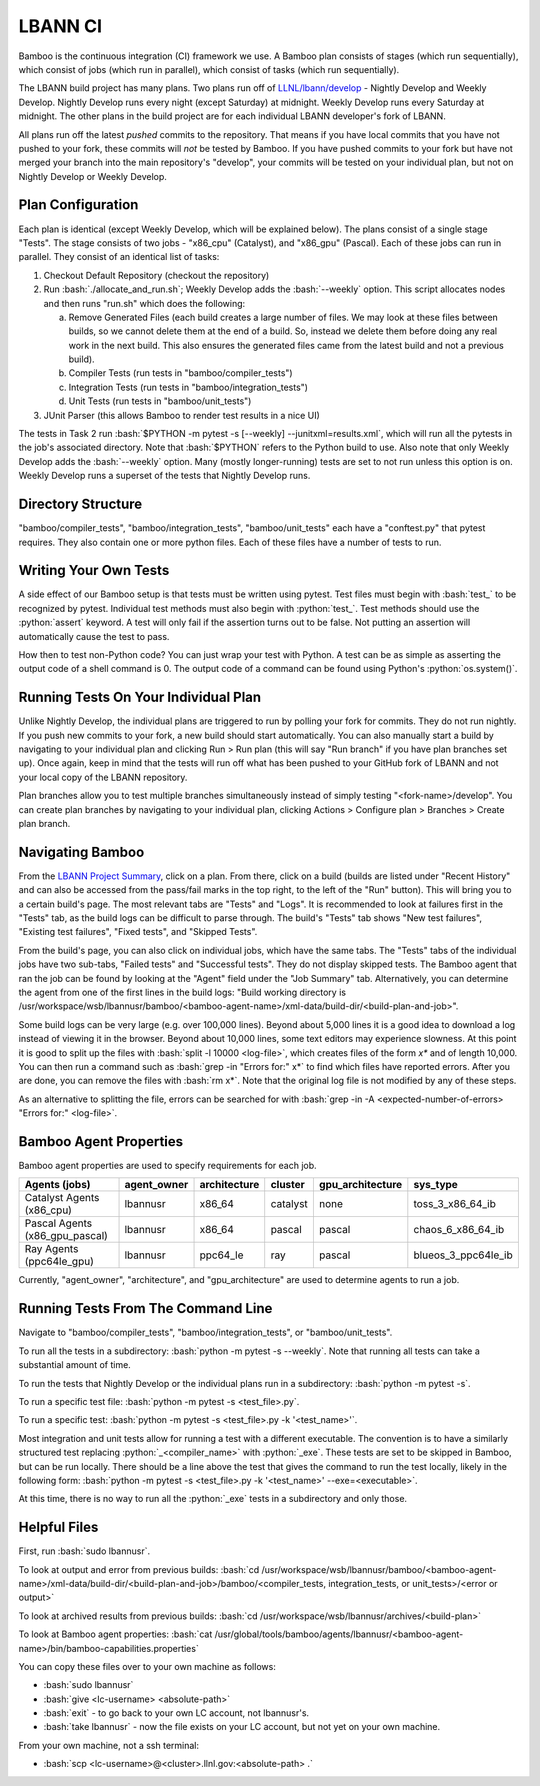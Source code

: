 .. role:: bash(code)
          :language: bash

.. role:: python(code)
          :language: python

LBANN CI
====================

Bamboo is the continuous integration (CI) framework we use.
A Bamboo plan consists of stages (which run sequentially),
which consist of jobs (which run in parallel),
which consist of tasks (which run sequentially).

The LBANN build project has many plans.
Two plans run off of `LLNL/lbann/develop <https://github.com/LLNL/lbann/tree/develop>`_
- Nightly Develop and Weekly Develop.
Nightly Develop runs every night (except Saturday) at midnight.
Weekly Develop runs every Saturday at midnight.
The other plans in the build project are for each individual LBANN developer's
fork of LBANN.

All plans run off the latest *pushed* commits to the repository.
That means if you have local commits that you have not pushed to your fork,
these commits will *not* be tested by Bamboo.
If you have pushed commits to your fork but have not merged your branch into
the main repository's "develop",
your commits will be tested on your individual plan,
but not on Nightly Develop or Weekly Develop.

Plan Configuration
----------------------------------------
Each plan is identical (except Weekly Develop, which will be explained below).
The plans consist of a single stage "Tests".
The stage consists of two jobs - "x86_cpu" (Catalyst), and "x86_gpu" (Pascal).
Each of these jobs can run in parallel.
They consist of an identical list of tasks:

1. Checkout Default Repository (checkout the repository)

2. Run :bash:`./allocate_and_run.sh`;
   Weekly Develop adds the :bash:`--weekly` option.
   This script allocates nodes and then runs "run.sh" which does the following:

   a. Remove Generated Files (each build creates a large number of files.
      We may look at these files between builds,
      so we cannot delete them at the end of a build.
      So, instead we delete them before doing any real work in the next build.
      This also ensures the generated files came from the latest build and not
      a previous build).

   b. Compiler Tests (run tests in "bamboo/compiler_tests")

   c. Integration Tests (run tests in "bamboo/integration_tests")

   d. Unit Tests (run tests in "bamboo/unit_tests")

3. JUnit Parser (this allows Bamboo to render test results in a nice UI)


The tests in Task 2 run
:bash:`$PYTHON -m pytest -s [--weekly] --junitxml=results.xml`,
which will run all the pytests in the job's associated directory.
Note that :bash:`$PYTHON` refers to the Python build to use.
Also note that only Weekly Develop adds the :bash:`--weekly` option.
Many (mostly longer-running) tests are set to not run unless this option is on.
Weekly Develop runs a superset of the tests that Nightly Develop runs.

Directory Structure
----------------------------------------

"bamboo/compiler_tests", "bamboo/integration_tests", "bamboo/unit_tests" each
have a "conftest.py" that pytest requires.
They also contain one or more python files.
Each of these files have a number of tests to run.

Writing Your Own Tests
----------------------------------------

A side effect of our Bamboo setup is that tests must be written using pytest.
Test files must begin with :bash:`test_` to be recognized by pytest.
Individual test methods must also begin with :python:`test_`.
Test methods should use the :python:`assert` keyword.
A test will only fail if the assertion turns out to be false.
Not putting an assertion will automatically cause the test to pass.

How then to test non-Python code?
You can just wrap your test with Python.
A test can be as simple as asserting the output code of a shell command is 0.
The output code of a command can be found using Python's :python:`os.system()`.

Running Tests On Your Individual Plan
----------------------------------------

Unlike Nightly Develop, the individual plans are triggered to run by polling
your fork for commits.
They do not run nightly.
If you push new commits to your fork, a new build should start automatically.
You can also manually start a build by navigating to your individual plan and
clicking Run > Run plan
(this will say "Run branch" if you have plan branches set up).
Once again, keep in mind that the tests will run off what has been pushed to
your GitHub fork of LBANN and not your local copy of the LBANN repository.

Plan branches allow you to test multiple branches simultaneously instead
of simply testing "<fork-name>/develop".
You can create plan branches by navigating to your individual plan,
clicking Actions > Configure plan > Branches > Create plan branch.

Navigating Bamboo
----------------------------------------

From the `LBANN Project Summary <https://lc.llnl.gov/bamboo/browse/LBANN>`_,
click on a plan.
From there, click on a build (builds are listed under "Recent History" and can
also be accessed from the pass/fail marks in the top right,
to the left of the "Run" button).
This will bring you to a certain build's page.
The most relevant tabs are "Tests" and "Logs".
It is recommended to look at failures first in the "Tests" tab,
as the build logs can be difficult to parse through.
The build's "Tests" tab shows "New test failures", "Existing test failures",
"Fixed tests", and "Skipped Tests".

From the build's page, you can also click on individual	jobs,
which have the same tabs.
The "Tests" tabs of the individual jobs have two sub-tabs,
"Failed tests" and "Successful tests".
They do not display skipped tests.
The Bamboo agent that ran the job can be found by looking at the "Agent" field
under the "Job Summary" tab.
Alternatively, you can determine the agent from one of the first lines in the
build logs:
"Build working directory is /usr/workspace/wsb/lbannusr/bamboo/<bamboo-agent-name>/xml-data/build-dir/<build-plan-and-job>".

Some build logs can be very large (e.g. over 100,000 lines).
Beyond about 5,000 lines it is a good idea to download a log instead of
viewing it in the browser.
Beyond about 10,000 lines, some text editors may experience slowness.
At this point it is good to split up the files with
:bash:`split -l 10000 <log-file>`, which creates files of the form `x*` and of
length 10,000.
You can then run a command such as :bash:`grep -in "Errors for:" x*` to find
which files have reported errors.
After you are done, you can remove the files with :bash:`rm x*`.
Note that the original log file is not modified by any of these steps.

As an alternative to splitting the file,
errors can be searched for with
:bash:`grep -in -A <expected-number-of-errors> "Errors for:" <log-file>`.

Bamboo Agent Properties
----------------------------------------

Bamboo agent properties are used to specify requirements for each job.

+--------------------------------+-------------+--------------+----------+------------------+---------------------+
| Agents (jobs)                  | agent_owner | architecture | cluster  | gpu_architecture | sys_type            |
+================================+=============+==============+==========+==================+=====================+
| Catalyst Agents (x86_cpu)      | lbannusr    | x86_64       | catalyst | none             | toss_3_x86_64_ib    |
+--------------------------------+-------------+--------------+----------+------------------+---------------------+
| Pascal Agents (x86_gpu_pascal) | lbannusr    | x86_64       | pascal   | pascal           | chaos_6_x86_64_ib   |
+--------------------------------+-------------+--------------+----------+------------------+---------------------+
| Ray Agents (ppc64le_gpu)       | lbannusr    | ppc64_le     | ray      | pascal           | blueos_3_ppc64le_ib |
+--------------------------------+-------------+--------------+----------+------------------+---------------------+

Currently, "agent_owner", "architecture", and "gpu_architecture" are used to
determine agents to run a job.

Running Tests From The Command Line
----------------------------------------

Navigate to "bamboo/compiler_tests", "bamboo/integration_tests",
or "bamboo/unit_tests".

To run all the tests in a subdirectory: :bash:`python -m pytest -s --weekly`.
Note that running all tests can take a substantial amount of time.

To run the tests that Nightly Develop or the individual plans run in a
subdirectory: :bash:`python -m pytest -s`.

To run a specific test file: :bash:`python -m pytest -s <test_file>.py`.

To run a specific test:
:bash:`python -m pytest -s <test_file>.py -k '<test_name>'`.

Most integration and unit tests allow for running a test with a different
executable.
The convention is to have a similarly structured test replacing
:python:`_<compiler_name>` with :python:`_exe`.
These tests are set to be skipped in Bamboo, but can be run locally.
There should be a line above the test that gives the command to run the test
locally, likely in the following form:
:bash:`python -m pytest -s <test_file>.py -k '<test_name>' --exe=<executable>`.

At this time, there is no way to run all the :python:`_exe` tests in a subdirectory
and only those.

Helpful Files
----------------------------------------

First, run :bash:`sudo lbannusr`.

To look at output and error from previous builds:
:bash:`cd /usr/workspace/wsb/lbannusr/bamboo/<bamboo-agent-name>/xml-data/build-dir/<build-plan-and-job>/bamboo/<compiler_tests, integration_tests, or unit_tests>/<error or output>`

To look at archived results from previous builds:
:bash:`cd /usr/workspace/wsb/lbannusr/archives/<build-plan>`

To look at Bamboo agent properties:
:bash:`cat /usr/global/tools/bamboo/agents/lbannusr/<bamboo-agent-name>/bin/bamboo-capabilities.properties`

You can copy these files over to your own machine as follows:

- :bash:`sudo lbannusr`

- :bash:`give <lc-username> <absolute-path>`

- :bash:`exit` - to go back to your own LC account, not lbannusr's.

- :bash:`take lbannusr` - now the file exists on your LC account,
  but not yet on your own machine.

From your own machine, not a ssh terminal:

- :bash:`scp <lc-username>@<cluster>.llnl.gov:<absolute-path> .`
